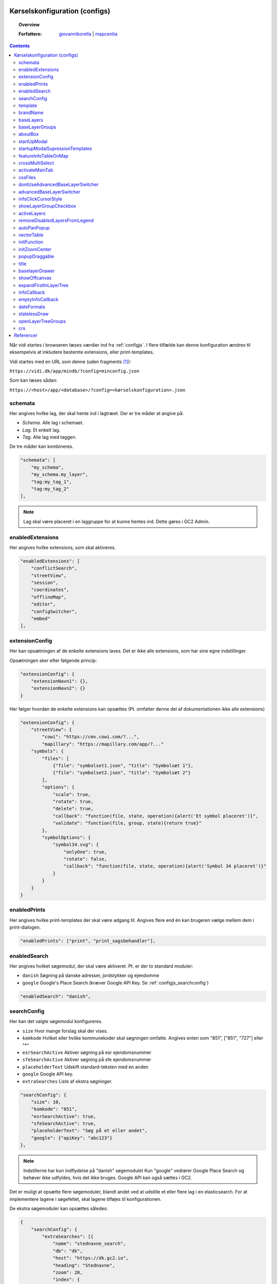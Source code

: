 .. _configjson:

Kørselskonfiguration (configs)
===========================================================================

.. topic:: Overview

    :Forfattere: `giovanniborella <https://github.com/giovanniborella>`_ | `mapcentia <https://github.com/mapcentia>`_

.. contents::
    :depth: 4

Når vidi startes i browseren læses værdier ind fra :ref:`configjs`. I flere tilfælde kan denne konfiguration ændres til eksempelvis at inkludere bestemte extensions, eller print-templates.

Vidi startes med en URL som denne (uden fragments [#fragment]_):

``https://vidi.dk/app/mindb/?config=minconfig.json``

Som kan læses sådan:

``https://<host>/app/<database>/?config=<kørselskonfiguration>.json``

.. _configjs_schemata:

schemata
---------------------------------------------------------------------------

Her angives hvilke lag, der skal hente ind i lagtræet. Der er tre måder at angive på:

* *Schema*. Alle lag i schemaet.
* *Lag*. Et enkelt lag.
* *Tag*. Alle lag med taggen.

De tre måder kan kombineres.

.. code-block:: json

    "schemata": [
        "my_schema",
        "my_schema.my_layer",
        "tag:my_tag_1",
        "tag:my_tag_2"
    ],

.. note::
    Lag skal være placeret i en laggruppe for at kunne hentes ind. Dette gøres i GC2 Admin.


.. _configjs_enabledextensions:

enabledExtensions
---------------------------------------------------------------------------

Her angives hvilke extensions, som skal aktiveres.

.. code-block:: json

    "enabledExtensions": [
        "conflictSearch",
        "streetView",
        "session",
        "coordinates",
        "offlineMap",
        "editor",
        "configSwitcher",
        "embed"
    ],

.. _configjs_extensionconfig:

extensionConfig
---------------------------------------------------------------------------

Her kan opsætningen af de enkelte extensions laves. Det er ikke alle extensions, som har sine egne indstillinger.

Opsætningen sker efter følgende princip:

.. code-block:: json

    "extensionConfig": {
        "extensionNavn1": {},
        "extensionNavn2": {}
    }

Her følger hvordan de enkelte extensions kan opsættes (Pt. omfatter denne del af dokumentationen ikke alle extensions)

.. code-block:: json

    "extensionConfig": {
        "streetView": {
            "cowi": "https://cmv.cowi.com/?...",
            "mapillary": "https://mapillary.com/app/?..."
        "symbols": {
            "files": [
                {"file": "symbolset1.json", "title": "Symbolsæt 1"},
                {"file": "symbolset2.json", "title": "Symbolsæt 2"}
            ],
            "options": {
                "scale": true,
                "rotate": true,
                "delete": true,
                "callback": "function(file, state, operation){alert('Et symbol placeret')}",
                "validate": "function(file, group, state){return true}"
            },
            "symbolOptions": {
                "symbol34.svg": {
                    "onlyOne": true,
                    "rotate": false,
                    "callback": "function(file, state, operation){alert('Symbol 34 placeret')}"
                }
            }
        }
    }



.. _configjs_enabledprints:

enabledPrints
---------------------------------------------------------------------------

Her angives hvilke print-templates der skal være adgang til. Angives flere end én kan brugeren vælge mellem dem i print-dialogen.

.. code-block:: json

    "enabledPrints": ["print", "print_sagsbehandler"],

.. _configjs_enabledsearch:

enabledSearch
---------------------------------------------------------------------------

Her angives hvilket søgemodul, der skal være aktiveret. Pt. er der to standard moduler:

* ``danish`` Søgning på danske adresser, jordstykker og ejendomme
* ``google`` Google's Place Search (kræver Google API Key. Se :ref:`configjs_searchconfig`)

.. code-block:: json

    "enabledSearch": "danish",

.. _configjs_searchconfig:

searchConfig
---------------------------------------------------------------------------

Her kan det valgte søgemodul konfigureres.

* ``size`` Hvor mange forslag skal der vises.
* ``komkode`` Hvilket eller hvilke kommunekoder skal søgningen omfatte. Angives enten som "851", ["851", "727"] eller "*"
* ``esrSearchActive`` Aktiver søgning på esr ejendomsnummer
* ``sfeSearchActive`` Aktiver søgning på sfe ejendomsnummer
* ``placeholderText`` Udskift standard-teksten med en anden
* ``google`` Google API key.
* ``extraSearches`` Liste af ekstra søgninger.

.. code-block:: json

    "searchConfig": {
        "size": 10,
        "komkode": "851",
        "esrSearchActive": true,
        "sfeSearchActive": true,
        "placeholderText": "Søg på et eller andet",
        "google": {"apiKey": "abc123"}
    },

.. note::
    Indstillerne har kun indflydelse på "danish" søgemodulet Kun "google" vedrører Google Place Search og behøver ikke udfyldes, hvis det ikke bruges. Google API kan også sættes i GC2.

Det er muligt at opsætte flere søgemoduler, blandt andet ved at udstille et eller flere lag i en elasticsearch. For at implementere lagene i søgefeltet, skal lagene tilføjes til konfigurationen.

De ekstra søgemoduler kan opsættes således:

.. code-block:: json

    {
        "searchConfig": {
            "extraSearches": [{
                "name": "stednavne_search",
                "db": "dk",
                "host": "https://dk.gc2.io",
                "heading": "Stednavne",
                "zoom": 20,
                "index": {
                    "name": "stednavne/navne_samlet",
                    "field": "string",
                    "key": "gid"
                },
                "relation": {
                    "name": "stednavne.navne_samlet_geom",
                    "key": "gid",
                    "geom": "the_geom"
                }
            }]
        }
    }

.. _configjs_template:

template
---------------------------------------------------------------------------

Her angives hvilken template, som skal bruges. Angives det ikke, bruges standard-templaten ``default.tmpl``.
Egne Templates kan placeres på egen server ved angivelse af :ref:`configUrl<configjs_configurl>` indstillingen.

.. code-block:: json

    "template": "default.tmpl",

.. _configjs_brandname:

brandName
---------------------------------------------------------------------------

Her kan sættes en tekst som placeres vha. en placeholder i templates.

.. code-block:: json

    "brandName": "Mit brandnavn",

.. _configjs_baselayers:

baseLayers
---------------------------------------------------------------------------

Opsætning af tilgængelige base layers kan ske på fire forskellige metoder:

* Indbyggede lag
* WMS lag
* XYZ lag
* GC2 lag

.. code-block:: json

    "baseLayers": [
        {"id": "osm", "name": "Open Street Map"},
        {"id": "bingRoad", "name": "Bing Road"},
        {"id": "bingAerial", "name": "Bing Aerial"},
        {"id": "hereNormalDay", "name": "HERE Normal Day"},
        {"id": "hereNormalDayGrey", "name": "HERE Normal Day Grey"},
        {"id": "hereNormalNightGrey", "name": "HERE Normal Night Grey"},
        {"id": "hereSatelliteDay", "name": "HERE Satellite Day"},
        {"id": "hereHybridDay", "name": "HERE Hybrid Day"},
        {"id": "googleStreets", "name": "Google Streets"},
        {"id": "googleHybrid", "name": "Google Hybrid"},
        {"id": "googleSatellite", "name": "Google Satellite"},
        {"id": "googleTerrain", "name": "Google Terrain"},
        {
            "inDrawer": true,
            "thumbnail": "https://mapcentia.github.io/vidi_configs_common/forvaltningskort.png",
            "type": "wms",
            "url": "https://services.kortforsyningen.dk/service?SERVICENAME=forvaltning2&token=abc123&",
            "layers": ["Basis_kort", "Navne_basis_kort", "Husnummer"],
            "id": "Basis_kort",
            "name": "Forvaltningskort",
            "description": "Basis_kort",
            "attribution": "Styrelsen for Dataforsyning og Effektivisering",
            "minZoom": 8,
            "maxZoom": 22,
            "maxNativeZoom": 22
        },
        {
            "type": "XYZ",
            "url": "https://m3.mapserver.mapy.cz/base-m/{z}-{x}-{y}?s=0.3&dm=Luminosity",
            "id": "mapy",
            "name": "Mapy",
            "description": "Kort fra Mapy",
            "attribution": "Mapy",
            "minZoom": 8,
            "maxZoom": 20,
            "maxNativeZoom": 19
        },
        {
            "type": "gc2",
            "id": "geodk.bright-01052019",
            "name": "GeoDanmark kort",
            "db": "baselayers",
            "host": "https://dk.gc2.io",
            "config": {
                "minZoom": 8,
                "maxZoom": 30,
                "maxNativeZoom": 26,
                "attribution": "&copy; SDFE & MapCentia ApS"
            }
        }
    ],

De to egenskaber ``inDrawer`` og ``thumbnail`` anvendes til baggrundskort "skuffe" og toggle knap. Se mere på :ref:`configjs_baselayerdrawer`

Til WMS baggrundskort fra Datafordeler og Dataforsyningen kan der anvendes en proxy, som til dels fixer et problem med Datafordeler og til dels kan forsyne kaldene med brugernavn/kodeord eller token, så disse ikke bliver eksponeret til Vidi brugerne.

Se hvordan bruger-information opsættes i Systemkonfigurationen :ref:`configjs_df`

Derefter kan WMS'er opsættes således. Fx hvis man ønsker at anvende:

``https://services.datafordeler.dk/GeoDanmarkOrto/orto_foraar/1.0.0/WMS``

skal "url" angives til:

``/api/datafordeler/GeoDanmarkOrto/orto_foraar/1.0.0/WMS``

Vidi sørger så for at tilføje bruger-infomationen og tilrette URL.

.. code-block:: json

    "baseLayers": [
        {
            "type": "wms",
            "url": "/api/datafordeler/GeoDanmarkOrto/orto_foraar/1.0.0/WMS",
            "layers": ["geodanmark_2020_12_5cm"],
            "id": "geodanmark_2020_12_5cm",
            "name": "TEST geodanmark_2020_12_5cm",
            "description": "geodanmark_2020_12_5cm",
            "attribution": "Styrelsen for Dataforsyning og Effektivisering",
            "minZoom": 8,
            "maxZoom": 22,
            "maxNativeZoom": 22,
            "transparent": true
        },
        {
            "type": "wms",
            "url": "/api/dataforsyningen/topo_skaermkort_DAF",
            "layers": ["topo_skaermkort"],
            "id": "topo_skaermkort",
            "name": "TEST topo_skaermkort",
            "description": "geodanmark_2020_12_5cm",
            "attribution": "Styrelsen for Dataforsyning og Effektivisering",
            "minZoom": 8,
            "maxZoom": 22,
            "maxNativeZoom": 22,
            "transparent": true
        }
    ]

.. note::
    HERE, Bing og Google Maps kræver API nøgle opsat i GC2. Google Maps fungerer på en anden måde end andre lag og langt fra optimalt. Fx kan man ikke printe Google Maps.

.. _configjs_baseLayergroups:

baseLayerGroups
---------------------------------------------------------------------------

Det er muligt at gruppere flere baggrundskort i en gruppe. Grupperne kan vises indledningsvis i en skuffe.

For at gruppere baggrundskortene, angives strukturen i ``baseLayerGroups``. De enkelte baggrundskort angives med samme id som beskrevet i :ref:`configjs_baselayers`.

.. code-block:: json

    "baseLayerGroups": [
        {
            "groupName": "Hexagon DDO ortofoto 2022-1995 + 1954",
            "layers": [
                "DK-DDOland2022_125mm_UTM32ETRS89",
                "DK-DDOland2020_125mm_UTM32ETRS89",
                "DK_HxIP-ORTO2018_30cm_UTM32ETRS89",
                "DK-DDOland2016_125mm_UTM32ETRS89",
                "DK-DDOland2015_25CM_UTM32ETRS89",
                "DK-DDOland2014_12CM_UTM32ETRS89",
                "DK-DDObasis2013_25cm_UTM32ETRS89",
                "DK-DDOland2012_125mm_UTM32ETRS89",
                "DK-DDOland2010_125mm_UTM32ETRS89",
                "DK-DDOland2008_125mm_UTM32ETRS89",
                "DK-DDOland2006_25cm_UTM32ETRS89",
                "DK-DDOland2004_25cm_UTM32ETRS89",
                "DK-DDOland2002_40cm_UTM32ETRS89",
                "DK-DDOland1999_40cm_UTM32ETRS89",
                "DK-DDOland1995_80cm_UTM32ETRS89",
                "DK-DDOland1954_25cm_UTM32ETRS89"
            ]
        },
        {
            "groupName": "GeoDanmark forår ortofoto 2023-2015 + quick-orto",
            "layers": [
                "ortofoto_foraar_temp_DF",
                "ortofoto_foraar_2023",
                "ortofoto_foraar_2022",
                "ortofoto_foraar_2021",
                "ortofoto_foraar_2020",
                "ortofoto_foraar_2019",
                "ortofoto_foraar_2018",
                "ortofoto_foraar_2017",
                "ortofoto_foraar_2016",
                "ortofoto_foraar_2015"
            ]
        }
    ]


.. _configjs_aboutbox:

aboutBox
---------------------------------------------------------------------------

Her kan sættes en tekst eller HTML som vises i About Box.

.. code-block:: json

    "aboutBox": "<p>Her kan der indsættes HTML</p>",

.. _configjs_startupmodal:

startUpModal
---------------------------------------------------------------------------

Hvis angivet, vil et modal-vindue vises ved opstart med tekst eller HTML. Vinduet kan skjules en gang eller for altid (indtil cookies nulstilles eller indeholdet ændres).

.. code-block:: json

    "startUpModal": "<p>Her kan der indsættes HTML</p>",

.. _configjs_startupmodalsupressiontemplates:

startupModalSupressionTemplates
---------------------------------------------------------------------------

:ref:`startUpModal <configjs_startupmodal>` kan undertrykkes ved udvalgte templates. Templates kan angives ved navn eller regular expression.

.. code-block:: json

    "startupModalSupressionTemplates": ["print.tmpl", "blank.tmpl", {
        "regularExpression": true,
        "name": "print_[\\w]+\\.tmpl"
    }],

.. _configjs_featureinfoonmap:

featureInfoTableOnMap
---------------------------------------------------------------------------

Når denne er sat til ``true`` vises feature-info tabellerne i en popup på kortet i stedet for i sidepanelet. Det gør indstillingen veleget til embed template.
Ved brug af "avanceret forespørgelse" vises tabellerne dog stadig i sidepanelet.

.. code-block:: json

    "featureInfoTableOnMap": true,

.. figure:: ../../_media/feature-info-table-on-map.png
    :width: 400px
    :align: center
    :name: feature-info-table-on-map
    :figclass: align-center

|

.. note::
    
    Kan ikke anvendes i sammenhæng med :ref:`configjs_crossmultiselect`

.. _configjs_crossmultiselect:

crossMultiSelect
---------------------------------------------------------------------------

Når denne er sat til ``true`` vil feature info klik fange både raster- og vektor-lag og opstille de enkelte resultater i en "harmonika". Derved inddeles resultatet ikke efter hvilke lag de tilhører.
Overskrifterne har to dele:

* ``Accordion summery prefix`` En fritekst efter eget valg.
* ``Accordion summery`` En celle værdi, angivet med kolonnenavn.

Ovenstående sættes i GC2 Meta.

.. code-block:: json

    "crossMultiSelect": true,

.. figure:: ../../_media/cross-multi-select.png
    :width: 400px
    :align: center
    :name: cross-multi-select
    :figclass: align-center

|

.. note::

    Hvis extension ``editor`` er aktiv vil ``crossMultiSelect`` bliver sat til ``false``.

.. _configjs_activatemaintab:

activateMainTab
---------------------------------------------------------------------------

Sæt hvilket modul, som skal være aktivt fra starten. Mulighederne er:

* search
* info
* layer
* baselayer
* legend
* draw
* state-snapshot
* print
* conflict
* streetView
* coordinates

.. code-block:: json

    "activateMainTab": "info"

.. _configjs_cssfiles:

cssFiles
---------------------------------------------------------------------------

Load eksterne CSS filer. Filerne skal placeres på en HTTP server, som forbindes til vha. :ref:`configUrl<configjs_configurl>`

.. code-block:: json

  "cssFiles": [
       "myStyles1.css",
       "myStyles2.css"
  ]

.. _configjs_dontuseadvancedbaselayerswitcher:

dontUseAdvancedBaseLayerSwitcher
---------------------------------------------------------------------------

Deaktiver dobbelt baggrundskort funktionen.

.. code-block:: json

    "dontUseAdvancedBaseLayerSwitcher": true

.. _configjs_advancedbaselayerswitcher:

advancedBaseLayerSwitcher
---------------------------------------------------------------------------

Opsætning af dobbelt baggrundskort funktionen.

- ``mode`` bestemmer om kun Slider ``1`` eller kun Overlap ``2`` eller begge ``3`` skal være tilgængelig. Default er ``3`` (begge).

- ``default`` bestemmer om det er Silder ``1`` eller Overlap ``2``, der skal være aktiv fra starten. Default er ``1`` (Slider). Hvis ``mode`` er ``1`` eller ``2``, så er ``default`` ligegyldig.

- ``active`` bestemmer om dobbelt baggrundskort funktionen skal være aktiv fra starten. Default er ``false``.

.. code-block:: json

    "advancedBaseLayerSwitcher": {
        "mode": 3,
        "default": 1,
        "active": false,
    }

.. _configjs_infoclickcursorstyle:

infoClickCursorStyle
---------------------------------------------------------------------------

Sæt hvilken CSS cursor style markøren skal have når feature-info modulet er aktivt. Default er "crosshair".

Andre muligheder kan ses `her <https://developer.mozilla.org/en-US/docs/Web/CSS/cursor>`_.

.. code-block:: json

    "infoClickCursorStyle": "crosshair"

.. _configjs_showlayergroupcheckboxes:

showLayerGroupCheckbox
---------------------------------------------------------------------------

Viser en tjekboks i hver lag-gruppe og under-gruppe, som tænder/slukker alle lag i den pågældende gruppe.

.. code-block:: json

    "showLayerGroupCheckbox": true

.. _configjs_activelayers:

activeLayers
---------------------------------------------------------------------------

Liste over lag, som skal tændes fra starten. Lag angives schema qualified og med evt. type præfiks (v:, mvt:, w:). De angivne lag behøver ikke at være includeret i :ref:`schemata<configjs_schemata>`. Hvis Vidi startes med et projekt link, vil denne konfiguration blive ignoreret.

.. code-block:: json

    "activeLayers": [
        "schema.lag1",
        "v:schema.lag2"
    ]


.. _configjs_removedisabledlayersfromLegend:

removeDisabledLayersFromLegend
---------------------------------------------------------------------------

Hvis sættes til true, så fjernes lag fra signaturforklaringen, når laget slukkes. Ellers forbliver det på signaturen, men tjekboksen bliver tom. Default er "false".

.. code-block:: json

    "removeDisabledLayersFromLegend": true

.. _configjs_autoPanPopup:

autoPanPopup
---------------------------------------------------------------------------

Denne indstilling bevirker, at når en pop-up åbnes, så panoreres kort således, at pop-up'en kommer indenfor kortets udsnit. Bemærk, at indstillingen helst skal sættes til "false", hvis der anvendes vektor-lag med dynamisk loading af data, fordi panoreringen evt. kan bevirke reload af data og derefter lukkes pop-up'en Default er "false".

.. code-block:: json

    "autoPanPopup": true

.. _configjs_vectorTable:

vectorTable
---------------------------------------------------------------------------

Denne indstilling styrer om :ref:`vektorlag tabellen<gc2meta_vectorsettings>` skal vises til højre for eller i bunden af kortet. Endvidere kan højde/bredde styres. Hvis positionen er sat til ``right``
vil kun ``width`` have effekt og tabellen vil altid fylde højden ud. Hvis position er sat til ``bottom`` vil kun ``height`` have effekt og bredden bliver den samme som kortet.
``width`` kan både være relativ ``%`` og absolute ``px`` mens ``height`` kun kan angives som absolute ``px``. Hvis ikke denne indstilling sættes bruges default værdier som vist nedenunder.

.. code-block:: json

    "vectorTable": {
        "position": "bottom",
        "width": "30%",
        "height": "250px"
    }

.. _configjs_initFunction:

initFunction
---------------------------------------------------------------------------

Her kan angives en JavaScript funktion, som bliver kørt når Vidi er klar. Funktionen skal skrives som en linje tekst startende med `function()` og den efterfølgende blok er den, som bliver eksekveret:

.. code-block:: json

    "initFunction": "function(){alert('Hello world')}"

.. _configjs_initZoomCenter:

initZoomCenter
---------------------------------------------------------------------------

Hvis sat vil Vidi starte op på det angivet zoom/center. Denne indstilling vil have forrang over zoom/center sat i URL og projekt-link. Kan fx anvendes til at sikre, at alle indlejrede kort starter med samme zoom/center.

Angives således `/z/x/y`. Dette svarer til det, der vises i Vidi URL'en.

.. code-block:: json

    "initZoomCenter": "/16/9.875/56.142"


.. _configjs_popupdraggable:

popupDraggable
---------------------------------------------------------------------------

Hvis sat til `true` kan man flytte feature-info pop-up'en på kortet.

.. code-block:: json

    "popupDraggable": false


.. _configjs_title:

title
---------------------------------------------------------------------------

Sæt titel på siden (den der vises på browser-fanen).

.. code-block:: json

    "title": "Mit overfede kort"

.. note::
    Titlen bliver sat dynamisk efter Vidi er startet og derfor vil titlen under opstart et øjeblik være sat til standardteksten.


.. _configjs_baselayerdrawer:

baselayerDrawer
---------------------------------------------------------------------------

Anvend baggrundskort "skuffe" i stedet for toggle knappen. Skuffen kan indeholde et vilkårlig antal muligheder. Udvælgelsen af baggrundskort til skuffen og thumbnails/ skal opsættes i :ref:`configjs_baselayers`

.. figure:: ../../_media/baselayer-drawer.png
    :align: center
    :name: baselayer-drawer
    :figclass: align-center

|

.. code-block:: json

    "baselayerDrawer": true

.. note::
    Template ``default.tmpl`` viser hverken skuffe eller toggle knap. Anvendes på ``embed.tmpl`` og lign., som ikke har den store baggrundskortsvælger.

.. _configjs_showoffcanvas:

showOffcanvas
---------------------------------------------------------------------------

Her kan angives, om menuen skal være vist fra starten. Værdierne kan være ``true``, ``false`` eller ``"mobile"``. Den sidste viser menuen, hvis skærmen er bred men ikke på fx en smal telefonskærm.


.. code-block:: json

    "showOffcanvas": false


.. _configjs_expandfirstinlayertree:

expandFirstInLayerTree
---------------------------------------------------------------------------

Angiver om den første/øverste gruppe i lagtræet skal være foldet ud fra starten.

.. code-block:: json

    "expandFirstInLayerTree": false


.. _configjs_infocallback:

infoCallback
---------------------------------------------------------------------------

En funktion som køres, når feature info rammer et eller flere lag. En liste af med de ramte lag sendes med.

.. code-block:: json

    "infoCallback": "function(layers){console.log('You hit:', layers)}"

.. _configjs_emptyinfocallback:

emptyInfoCallback
---------------------------------------------------------------------------

En funktion som køres, når feature info IKKE rammer noget.

.. code-block:: json

    "emptyInfoCallback": "function(){console.log('You hit nothing')}"

.. _configjs_dateformats:

dateFormats
---------------------------------------------------------------------------

Det er muligt at formatere datoer i templates (både popup- og felt-templates). Det gøres ved at kalde en template "helper" og angive et defineret datoformat.

Man kan definere et eller flere mulige datoformater i config'en:

.. code-block:: json

    "dateFormats": {
        "kort": "D MMMM - YYYY",
        "lang": "dddd DD.MM.YYYY HH:mm"
    }

Derefter kan formaterne anvendes således i templates:

.. code-block:: handlebars

    {{formatDate dato "lang"}}

Hvor ``formatDate`` er helper funktionen, ``dato`` er feltet med datoer og ``"lang"`` er henvisningen til et af de definerede formater i config'en.

Hvis ens datoer ikke er et standardformat, men fx Plandata's, hvor datoer bliver angivet som fx `20250206` (6. februar 2025), kan man tilføje et inputformat som her:

.. code-block:: handlebars

    {{formatDate dato "lang" "YYYYMMDD"}}

.. note::
    Se `mulige datoformateringer <https://day.js.org/docs/en/display/format>`_

    Læs mere om :ref:`templates`


statelessDraw
---------------------------------------------------------------------------

Hvis man ikke vil have at tegninger "hænger ved" efter refresh af browser, kan denne option sættes til `true`.

.. code-block:: json

    "statelessDraw": false

.. _configjs_openlayertreegroups:

openLayerTreeGroups
---------------------------------------------------------------------------

Angiv hvilke grupper, som skal være foldet ud i lagtræet fra starten.

.. code-block:: json

    "openLayerTreeGroups": ["Gruppe1", "Gruppe2"]

.. _configjs_crs:

crs
---------------------------------------------------------------------------

Angiv den kort projektion/grid, som skal anvendes. Default er `EPSG3857` and den eneste anden mulighed er `EPSG25832`, som er det danske UTM32 grid.

.. code-block:: json

    "crs": "EPSG25832"


Referencer
===========================================================================

En konfiguration kan henvise til andre konfigurationer og på den måde kan dele af en opsætning genbruges i flere konfigurationer.

Fx kan man definere sine standard baggrundskort i en konfiguration og så henvise til den fra andre konfigurationer:

Først baggrundskort opsætningen:

.. code-block:: json

    [
        {
            "id": "osm",
            "name": "Open Street Map"
        },
        {
            "id": "bingRoad",
            "name": "Bing Road"
        },
        {
            "id": "bingAerial",
            "name": "Bing Aerial"
        }
    ]

Og så en konfiguration, som henviser til ovenstående:

.. code-block:: json

    {
        "schemata": [
            "public"
        ],
        "brandName": "MapCentia ApS",
        "aboutBox": "<p>My awesome web map</p>",
        "template": "default.tmpl",
        "baseLayers": {
            "$ref": "http://127.0.0.1:8080/api/v2/configuration/mydb/configuration_defs_65a15aa97c2df746526680.json"
        }
    }

Som det ses, så henviser `baseLayers` til konfigurationen med baggrundskort. Dvs. at indholdet i `baseLayers` bliver skiftet ud med indholdet i den konfiguration, der henvises til.

Det er også muligt at henvise længere ned i en konfiguration. Fx her henvises til en anden konfigurationens `baseLayers` egenskab:

.. code-block:: json

    {
        "baseLayers": {
            "$ref": "http://127.0.0.1:8080/api/v2/configuration/mydb/configuration_en_anden_config_65a15aa97c2df746526680.json#/baseLayers"
        }
    }

URL'en til konfigurationen fås ved at anvende knappen KOPIER LINK:

.. figure:: ../../_media/json-refs.png
    :width: 400px
    :align: center
    :name: json-refs
    :figclass: align-center

.. note::
    Henvisninger virker kun for konfigurationer lavet i GC2 Kontrolcenter. Konfigurationer, som anvendes i henvisninger, skal være udgivet. Hvis en henvisning ikke virker (fx hvis url'en er forkert) vises "$ref" egenskaben uforandret.

.. rubric:: Fodnoter

.. [#fragment] Et fragment er den del af en URL der kommer efter `#`.
